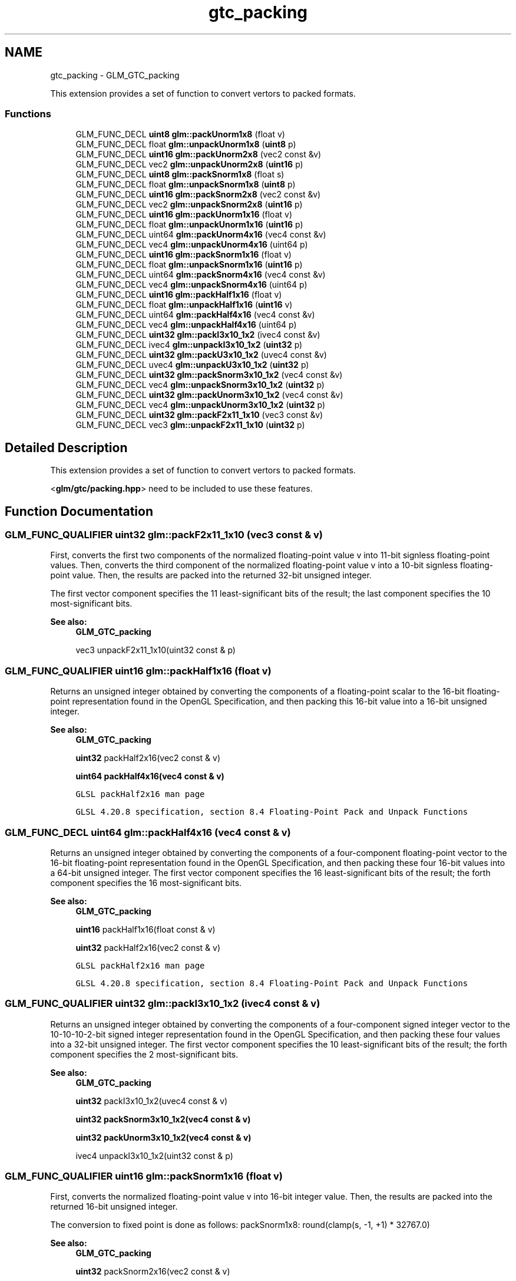 .TH "gtc_packing" 3 "Tue Nov 24 2015" "Version 0.0.0.1" "Fusion3D" \" -*- nroff -*-
.ad l
.nh
.SH NAME
gtc_packing \- GLM_GTC_packing
.PP
This extension provides a set of function to convert vertors to packed formats\&.  

.SS "Functions"

.in +1c
.ti -1c
.RI "GLM_FUNC_DECL \fBuint8\fP \fBglm::packUnorm1x8\fP (float v)"
.br
.ti -1c
.RI "GLM_FUNC_DECL float \fBglm::unpackUnorm1x8\fP (\fBuint8\fP p)"
.br
.ti -1c
.RI "GLM_FUNC_DECL \fBuint16\fP \fBglm::packUnorm2x8\fP (vec2 const &v)"
.br
.ti -1c
.RI "GLM_FUNC_DECL vec2 \fBglm::unpackUnorm2x8\fP (\fBuint16\fP p)"
.br
.ti -1c
.RI "GLM_FUNC_DECL \fBuint8\fP \fBglm::packSnorm1x8\fP (float s)"
.br
.ti -1c
.RI "GLM_FUNC_DECL float \fBglm::unpackSnorm1x8\fP (\fBuint8\fP p)"
.br
.ti -1c
.RI "GLM_FUNC_DECL \fBuint16\fP \fBglm::packSnorm2x8\fP (vec2 const &v)"
.br
.ti -1c
.RI "GLM_FUNC_DECL vec2 \fBglm::unpackSnorm2x8\fP (\fBuint16\fP p)"
.br
.ti -1c
.RI "GLM_FUNC_DECL \fBuint16\fP \fBglm::packUnorm1x16\fP (float v)"
.br
.ti -1c
.RI "GLM_FUNC_DECL float \fBglm::unpackUnorm1x16\fP (\fBuint16\fP p)"
.br
.ti -1c
.RI "GLM_FUNC_DECL uint64 \fBglm::packUnorm4x16\fP (vec4 const &v)"
.br
.ti -1c
.RI "GLM_FUNC_DECL vec4 \fBglm::unpackUnorm4x16\fP (uint64 p)"
.br
.ti -1c
.RI "GLM_FUNC_DECL \fBuint16\fP \fBglm::packSnorm1x16\fP (float v)"
.br
.ti -1c
.RI "GLM_FUNC_DECL float \fBglm::unpackSnorm1x16\fP (\fBuint16\fP p)"
.br
.ti -1c
.RI "GLM_FUNC_DECL uint64 \fBglm::packSnorm4x16\fP (vec4 const &v)"
.br
.ti -1c
.RI "GLM_FUNC_DECL vec4 \fBglm::unpackSnorm4x16\fP (uint64 p)"
.br
.ti -1c
.RI "GLM_FUNC_DECL \fBuint16\fP \fBglm::packHalf1x16\fP (float v)"
.br
.ti -1c
.RI "GLM_FUNC_DECL float \fBglm::unpackHalf1x16\fP (\fBuint16\fP v)"
.br
.ti -1c
.RI "GLM_FUNC_DECL uint64 \fBglm::packHalf4x16\fP (vec4 const &v)"
.br
.ti -1c
.RI "GLM_FUNC_DECL vec4 \fBglm::unpackHalf4x16\fP (uint64 p)"
.br
.ti -1c
.RI "GLM_FUNC_DECL \fBuint32\fP \fBglm::packI3x10_1x2\fP (ivec4 const &v)"
.br
.ti -1c
.RI "GLM_FUNC_DECL ivec4 \fBglm::unpackI3x10_1x2\fP (\fBuint32\fP p)"
.br
.ti -1c
.RI "GLM_FUNC_DECL \fBuint32\fP \fBglm::packU3x10_1x2\fP (uvec4 const &v)"
.br
.ti -1c
.RI "GLM_FUNC_DECL uvec4 \fBglm::unpackU3x10_1x2\fP (\fBuint32\fP p)"
.br
.ti -1c
.RI "GLM_FUNC_DECL \fBuint32\fP \fBglm::packSnorm3x10_1x2\fP (vec4 const &v)"
.br
.ti -1c
.RI "GLM_FUNC_DECL vec4 \fBglm::unpackSnorm3x10_1x2\fP (\fBuint32\fP p)"
.br
.ti -1c
.RI "GLM_FUNC_DECL \fBuint32\fP \fBglm::packUnorm3x10_1x2\fP (vec4 const &v)"
.br
.ti -1c
.RI "GLM_FUNC_DECL vec4 \fBglm::unpackUnorm3x10_1x2\fP (\fBuint32\fP p)"
.br
.ti -1c
.RI "GLM_FUNC_DECL \fBuint32\fP \fBglm::packF2x11_1x10\fP (vec3 const &v)"
.br
.ti -1c
.RI "GLM_FUNC_DECL vec3 \fBglm::unpackF2x11_1x10\fP (\fBuint32\fP p)"
.br
.in -1c
.SH "Detailed Description"
.PP 
This extension provides a set of function to convert vertors to packed formats\&. 

<\fBglm/gtc/packing\&.hpp\fP> need to be included to use these features\&. 
.SH "Function Documentation"
.PP 
.SS "GLM_FUNC_QUALIFIER \fBuint32\fP glm::packF2x11_1x10 (vec3 const & v)"
First, converts the first two components of the normalized floating-point value v into 11-bit signless floating-point values\&. Then, converts the third component of the normalized floating-point value v into a 10-bit signless floating-point value\&. Then, the results are packed into the returned 32-bit unsigned integer\&.
.PP
The first vector component specifies the 11 least-significant bits of the result; the last component specifies the 10 most-significant bits\&.
.PP
\fBSee also:\fP
.RS 4
\fBGLM_GTC_packing\fP 
.PP
vec3 unpackF2x11_1x10(uint32 const & p) 
.RE
.PP

.SS "GLM_FUNC_QUALIFIER \fBuint16\fP glm::packHalf1x16 (float v)"
Returns an unsigned integer obtained by converting the components of a floating-point scalar to the 16-bit floating-point representation found in the OpenGL Specification, and then packing this 16-bit value into a 16-bit unsigned integer\&.
.PP
\fBSee also:\fP
.RS 4
\fBGLM_GTC_packing\fP 
.PP
\fBuint32\fP packHalf2x16(vec2 const & v) 
.PP
\fBuint64\fP \fBpackHalf4x16(vec4 const & v)\fP 
.PP
\fCGLSL packHalf2x16 man page\fP 
.PP
\fCGLSL 4\&.20\&.8 specification, section 8\&.4 Floating-Point Pack and Unpack Functions\fP 
.RE
.PP

.SS "GLM_FUNC_DECL uint64 glm::packHalf4x16 (vec4 const & v)"
Returns an unsigned integer obtained by converting the components of a four-component floating-point vector to the 16-bit floating-point representation found in the OpenGL Specification, and then packing these four 16-bit values into a 64-bit unsigned integer\&. The first vector component specifies the 16 least-significant bits of the result; the forth component specifies the 16 most-significant bits\&.
.PP
\fBSee also:\fP
.RS 4
\fBGLM_GTC_packing\fP 
.PP
\fBuint16\fP packHalf1x16(float const & v) 
.PP
\fBuint32\fP packHalf2x16(vec2 const & v) 
.PP
\fCGLSL packHalf2x16 man page\fP 
.PP
\fCGLSL 4\&.20\&.8 specification, section 8\&.4 Floating-Point Pack and Unpack Functions\fP 
.RE
.PP

.SS "GLM_FUNC_QUALIFIER \fBuint32\fP glm::packI3x10_1x2 (ivec4 const & v)"
Returns an unsigned integer obtained by converting the components of a four-component signed integer vector to the 10-10-10-2-bit signed integer representation found in the OpenGL Specification, and then packing these four values into a 32-bit unsigned integer\&. The first vector component specifies the 10 least-significant bits of the result; the forth component specifies the 2 most-significant bits\&.
.PP
\fBSee also:\fP
.RS 4
\fBGLM_GTC_packing\fP 
.PP
\fBuint32\fP packI3x10_1x2(uvec4 const & v) 
.PP
\fBuint32\fP \fBpackSnorm3x10_1x2(vec4 const & v)\fP 
.PP
\fBuint32\fP \fBpackUnorm3x10_1x2(vec4 const & v)\fP 
.PP
ivec4 unpackI3x10_1x2(uint32 const & p) 
.RE
.PP

.SS "GLM_FUNC_QUALIFIER \fBuint16\fP glm::packSnorm1x16 (float v)"
First, converts the normalized floating-point value v into 16-bit integer value\&. Then, the results are packed into the returned 16-bit unsigned integer\&.
.PP
The conversion to fixed point is done as follows: packSnorm1x8: round(clamp(s, -1, +1) * 32767\&.0)
.PP
\fBSee also:\fP
.RS 4
\fBGLM_GTC_packing\fP 
.PP
\fBuint32\fP packSnorm2x16(vec2 const & v) 
.PP
\fBuint64\fP \fBpackSnorm4x16(vec4 const & v)\fP 
.PP
\fCGLSL packSnorm4x8 man page\fP 
.PP
\fCGLSL 4\&.20\&.8 specification, section 8\&.4 Floating-Point Pack and Unpack Functions\fP 
.RE
.PP

.SS "GLM_FUNC_QUALIFIER \fBuint8\fP glm::packSnorm1x8 (float s)"
First, converts the normalized floating-point value v into 8-bit integer value\&. Then, the results are packed into the returned 8-bit unsigned integer\&.
.PP
The conversion to fixed point is done as follows: packSnorm1x8: round(clamp(s, -1, +1) * 127\&.0)
.PP
\fBSee also:\fP
.RS 4
\fBGLM_GTC_packing\fP 
.PP
\fBuint16\fP \fBpackSnorm2x8(vec2 const & v)\fP 
.PP
\fBuint32\fP packSnorm4x8(vec4 const & v) 
.PP
\fCGLSL packSnorm4x8 man page\fP 
.PP
\fCGLSL 4\&.20\&.8 specification, section 8\&.4 Floating-Point Pack and Unpack Functions\fP 
.RE
.PP

.SS "GLM_FUNC_QUALIFIER \fBuint16\fP glm::packSnorm2x8 (vec2 const & v)"
First, converts each component of the normalized floating-point value v into 8-bit integer values\&. Then, the results are packed into the returned 16-bit unsigned integer\&.
.PP
The conversion for component c of v to fixed point is done as follows: packSnorm2x8: round(clamp(c, -1, +1) * 127\&.0)
.PP
The first component of the vector will be written to the least significant bits of the output; the last component will be written to the most significant bits\&.
.PP
\fBSee also:\fP
.RS 4
\fBGLM_GTC_packing\fP 
.PP
\fBuint8\fP packSnorm1x8(float const & v) 
.PP
\fBuint32\fP packSnorm4x8(vec4 const & v) 
.PP
\fCGLSL packSnorm4x8 man page\fP 
.PP
\fCGLSL 4\&.20\&.8 specification, section 8\&.4 Floating-Point Pack and Unpack Functions\fP 
.RE
.PP

.SS "GLM_FUNC_QUALIFIER \fBuint32\fP glm::packSnorm3x10_1x2 (vec4 const & v)"
First, converts the first three components of the normalized floating-point value v into 10-bit signed integer values\&. Then, converts the forth component of the normalized floating-point value v into 2-bit signed integer values\&. Then, the results are packed into the returned 32-bit unsigned integer\&.
.PP
The conversion for component c of v to fixed point is done as follows: packSnorm3x10_1x2(xyz): round(clamp(c, -1, +1) * 511\&.0) packSnorm3x10_1x2(w): round(clamp(c, -1, +1) * 1\&.0)
.PP
The first vector component specifies the 10 least-significant bits of the result; the forth component specifies the 2 most-significant bits\&.
.PP
\fBSee also:\fP
.RS 4
\fBGLM_GTC_packing\fP 
.PP
vec4 unpackSnorm3x10_1x2(uint32 const & p) 
.PP
\fBuint32\fP \fBpackUnorm3x10_1x2(vec4 const & v)\fP 
.PP
\fBuint32\fP \fBpackU3x10_1x2(uvec4 const & v)\fP 
.PP
\fBuint32\fP \fBpackI3x10_1x2(ivec4 const & v)\fP 
.RE
.PP

.SS "GLM_FUNC_QUALIFIER uint64 glm::packSnorm4x16 (vec4 const & v)"
First, converts each component of the normalized floating-point value v into 16-bit integer values\&. Then, the results are packed into the returned 64-bit unsigned integer\&.
.PP
The conversion for component c of v to fixed point is done as follows: packSnorm2x8: round(clamp(c, -1, +1) * 32767\&.0)
.PP
The first component of the vector will be written to the least significant bits of the output; the last component will be written to the most significant bits\&.
.PP
\fBSee also:\fP
.RS 4
\fBGLM_GTC_packing\fP 
.PP
\fBuint16\fP packSnorm1x16(float const & v) 
.PP
\fBuint32\fP packSnorm2x16(vec2 const & v) 
.PP
\fCGLSL packSnorm4x8 man page\fP 
.PP
\fCGLSL 4\&.20\&.8 specification, section 8\&.4 Floating-Point Pack and Unpack Functions\fP 
.RE
.PP

.SS "GLM_FUNC_QUALIFIER \fBuint32\fP glm::packU3x10_1x2 (uvec4 const & v)"
Returns an unsigned integer obtained by converting the components of a four-component unsigned integer vector to the 10-10-10-2-bit unsigned integer representation found in the OpenGL Specification, and then packing these four values into a 32-bit unsigned integer\&. The first vector component specifies the 10 least-significant bits of the result; the forth component specifies the 2 most-significant bits\&.
.PP
\fBSee also:\fP
.RS 4
\fBGLM_GTC_packing\fP 
.PP
\fBuint32\fP \fBpackI3x10_1x2(ivec4 const & v)\fP 
.PP
\fBuint32\fP \fBpackSnorm3x10_1x2(vec4 const & v)\fP 
.PP
\fBuint32\fP \fBpackUnorm3x10_1x2(vec4 const & v)\fP 
.PP
ivec4 unpackU3x10_1x2(uint32 const & p) 
.RE
.PP

.SS "GLM_FUNC_QUALIFIER \fBuint16\fP glm::packUnorm1x16 (float v)"
First, converts the normalized floating-point value v into a 16-bit integer value\&. Then, the results are packed into the returned 16-bit unsigned integer\&.
.PP
The conversion for component c of v to fixed point is done as follows: packUnorm1x16: round(clamp(c, 0, +1) * 65535\&.0)
.PP
\fBSee also:\fP
.RS 4
\fBGLM_GTC_packing\fP 
.PP
\fBuint16\fP packSnorm1x16(float const & v) 
.PP
\fBuint64\fP \fBpackSnorm4x16(vec4 const & v)\fP 
.PP
\fCGLSL packUnorm4x8 man page\fP 
.PP
\fCGLSL 4\&.20\&.8 specification, section 8\&.4 Floating-Point Pack and Unpack Functions\fP 
.RE
.PP

.SS "GLM_FUNC_QUALIFIER \fBuint8\fP glm::packUnorm1x8 (float v)"
First, converts the normalized floating-point value v into a 8-bit integer value\&. Then, the results are packed into the returned 8-bit unsigned integer\&.
.PP
The conversion for component c of v to fixed point is done as follows: packUnorm1x8: round(clamp(c, 0, +1) * 255\&.0)
.PP
\fBSee also:\fP
.RS 4
\fBGLM_GTC_packing\fP 
.PP
\fBuint16\fP \fBpackUnorm2x8(vec2 const & v)\fP 
.PP
\fBuint32\fP packUnorm4x8(vec4 const & v) 
.PP
\fCGLSL packUnorm4x8 man page\fP 
.PP
\fCGLSL 4\&.20\&.8 specification, section 8\&.4 Floating-Point Pack and Unpack Functions\fP 
.RE
.PP

.SS "GLM_FUNC_QUALIFIER \fBuint16\fP glm::packUnorm2x8 (vec2 const & v)"
First, converts each component of the normalized floating-point value v into 8-bit integer values\&. Then, the results are packed into the returned 16-bit unsigned integer\&.
.PP
The conversion for component c of v to fixed point is done as follows: packUnorm2x8: round(clamp(c, 0, +1) * 255\&.0)
.PP
The first component of the vector will be written to the least significant bits of the output; the last component will be written to the most significant bits\&.
.PP
\fBSee also:\fP
.RS 4
\fBGLM_GTC_packing\fP 
.PP
\fBuint8\fP packUnorm1x8(float const & v) 
.PP
\fBuint32\fP packUnorm4x8(vec4 const & v) 
.PP
\fCGLSL packUnorm4x8 man page\fP 
.PP
\fCGLSL 4\&.20\&.8 specification, section 8\&.4 Floating-Point Pack and Unpack Functions\fP 
.RE
.PP

.SS "GLM_FUNC_QUALIFIER \fBuint32\fP glm::packUnorm3x10_1x2 (vec4 const & v)"
First, converts the first three components of the normalized floating-point value v into 10-bit unsigned integer values\&. Then, converts the forth component of the normalized floating-point value v into 2-bit signed uninteger values\&. Then, the results are packed into the returned 32-bit unsigned integer\&.
.PP
The conversion for component c of v to fixed point is done as follows: packUnorm3x10_1x2(xyz): round(clamp(c, 0, +1) * 1023\&.0) packUnorm3x10_1x2(w): round(clamp(c, 0, +1) * 3\&.0)
.PP
The first vector component specifies the 10 least-significant bits of the result; the forth component specifies the 2 most-significant bits\&.
.PP
\fBSee also:\fP
.RS 4
\fBGLM_GTC_packing\fP 
.PP
vec4 unpackUnorm3x10_1x2(uint32 const & p) 
.PP
\fBuint32\fP \fBpackUnorm3x10_1x2(vec4 const & v)\fP 
.PP
\fBuint32\fP \fBpackU3x10_1x2(uvec4 const & v)\fP 
.PP
\fBuint32\fP \fBpackI3x10_1x2(ivec4 const & v)\fP 
.RE
.PP

.SS "GLM_FUNC_QUALIFIER uint64 glm::packUnorm4x16 (vec4 const & v)"
First, converts each component of the normalized floating-point value v into 16-bit integer values\&. Then, the results are packed into the returned 64-bit unsigned integer\&.
.PP
The conversion for component c of v to fixed point is done as follows: packUnorm4x16: round(clamp(c, 0, +1) * 65535\&.0)
.PP
The first component of the vector will be written to the least significant bits of the output; the last component will be written to the most significant bits\&.
.PP
\fBSee also:\fP
.RS 4
\fBGLM_GTC_packing\fP 
.PP
\fBuint16\fP packUnorm1x16(float const & v) 
.PP
\fBuint32\fP packUnorm2x16(vec2 const & v) 
.PP
\fCGLSL packUnorm4x8 man page\fP 
.PP
\fCGLSL 4\&.20\&.8 specification, section 8\&.4 Floating-Point Pack and Unpack Functions\fP 
.RE
.PP

.SS "GLM_FUNC_QUALIFIER vec3 glm::unpackF2x11_1x10 (\fBuint32\fP p)"
First, unpacks a single 32-bit unsigned integer p into two 11-bit signless floating-point values and one 10-bit signless floating-point value \&. Then, each component is converted to a normalized floating-point value to generate the returned three-component vector\&.
.PP
The first component of the returned vector will be extracted from the least significant bits of the input; the last component will be extracted from the most significant bits\&.
.PP
\fBSee also:\fP
.RS 4
\fBGLM_GTC_packing\fP 
.PP
\fBuint32\fP \fBpackF2x11_1x10(vec3 const & v)\fP 
.RE
.PP

.SS "GLM_FUNC_QUALIFIER float glm::unpackHalf1x16 (\fBuint16\fP v)"
Returns a floating-point scalar with components obtained by unpacking a 16-bit unsigned integer into a 16-bit value, interpreted as a 16-bit floating-point number according to the OpenGL Specification, and converting it to 32-bit floating-point values\&.
.PP
\fBSee also:\fP
.RS 4
\fBGLM_GTC_packing\fP 
.PP
vec2 unpackHalf2x16(uint32 const & v) 
.PP
vec4 unpackHalf4x16(uint64 const & v) 
.PP
\fCGLSL unpackHalf2x16 man page\fP 
.PP
\fCGLSL 4\&.20\&.8 specification, section 8\&.4 Floating-Point Pack and Unpack Functions\fP 
.RE
.PP

.SS "GLM_FUNC_QUALIFIER glm::vec4 glm::unpackHalf4x16 (\fBuint64\fP p)"
Returns a four-component floating-point vector with components obtained by unpacking a 64-bit unsigned integer into four 16-bit values, interpreting those values as 16-bit floating-point numbers according to the OpenGL Specification, and converting them to 32-bit floating-point values\&. The first component of the vector is obtained from the 16 least-significant bits of v; the forth component is obtained from the 16 most-significant bits of v\&.
.PP
\fBSee also:\fP
.RS 4
\fBGLM_GTC_packing\fP 
.PP
float unpackHalf1x16(uint16 const & v) 
.PP
vec2 unpackHalf2x16(uint32 const & v) 
.PP
\fCGLSL unpackHalf2x16 man page\fP 
.PP
\fCGLSL 4\&.20\&.8 specification, section 8\&.4 Floating-Point Pack and Unpack Functions\fP 
.RE
.PP

.SS "GLM_FUNC_QUALIFIER ivec4 glm::unpackI3x10_1x2 (\fBuint32\fP p)"
Unpacks a single 32-bit unsigned integer p into three 10-bit and one 2-bit signed integers\&.
.PP
The first component of the returned vector will be extracted from the least significant bits of the input; the last component will be extracted from the most significant bits\&.
.PP
\fBSee also:\fP
.RS 4
\fBGLM_GTC_packing\fP 
.PP
\fBuint32\fP \fBpackU3x10_1x2(uvec4 const & v)\fP 
.PP
vec4 unpackSnorm3x10_1x2(uint32 const & p); 
.PP
uvec4 unpackI3x10_1x2(uint32 const & p); 
.RE
.PP

.SS "GLM_FUNC_QUALIFIER float glm::unpackSnorm1x16 (\fBuint16\fP p)"
First, unpacks a single 16-bit unsigned integer p into a single 16-bit signed integers\&. Then, each component is converted to a normalized floating-point value to generate the returned scalar\&.
.PP
The conversion for unpacked fixed-point value f to floating point is done as follows: unpackSnorm1x16: clamp(f / 32767\&.0, -1, +1)
.PP
\fBSee also:\fP
.RS 4
\fBGLM_GTC_packing\fP 
.PP
vec2 unpackSnorm2x16(uint32 p) 
.PP
vec4 \fBunpackSnorm4x16(uint64 p)\fP 
.PP
\fCGLSL unpackSnorm4x8 man page\fP 
.PP
\fCGLSL 4\&.20\&.8 specification, section 8\&.4 Floating-Point Pack and Unpack Functions\fP 
.RE
.PP

.SS "GLM_FUNC_QUALIFIER float glm::unpackSnorm1x8 (\fBuint8\fP p)"
First, unpacks a single 8-bit unsigned integer p into a single 8-bit signed integers\&. Then, the value is converted to a normalized floating-point value to generate the returned scalar\&.
.PP
The conversion for unpacked fixed-point value f to floating point is done as follows: unpackSnorm1x8: clamp(f / 127\&.0, -1, +1)
.PP
\fBSee also:\fP
.RS 4
\fBGLM_GTC_packing\fP 
.PP
vec2 \fBunpackSnorm2x8(uint16 p)\fP 
.PP
vec4 unpackSnorm4x8(uint32 p) 
.PP
\fCGLSL unpackSnorm4x8 man page\fP 
.PP
\fCGLSL 4\&.20\&.8 specification, section 8\&.4 Floating-Point Pack and Unpack Functions\fP 
.RE
.PP

.SS "GLM_FUNC_QUALIFIER vec2 glm::unpackSnorm2x8 (\fBuint16\fP p)"
First, unpacks a single 16-bit unsigned integer p into a pair of 8-bit signed integers\&. Then, each component is converted to a normalized floating-point value to generate the returned two-component vector\&.
.PP
The conversion for unpacked fixed-point value f to floating point is done as follows: unpackSnorm2x8: clamp(f / 127\&.0, -1, +1)
.PP
The first component of the returned vector will be extracted from the least significant bits of the input; the last component will be extracted from the most significant bits\&.
.PP
\fBSee also:\fP
.RS 4
\fBGLM_GTC_packing\fP 
.PP
float \fBunpackSnorm1x8(uint8 p)\fP 
.PP
vec4 unpackSnorm4x8(uint32 p) 
.PP
\fCGLSL unpackSnorm4x8 man page\fP 
.PP
\fCGLSL 4\&.20\&.8 specification, section 8\&.4 Floating-Point Pack and Unpack Functions\fP 
.RE
.PP

.SS "GLM_FUNC_QUALIFIER vec4 glm::unpackSnorm3x10_1x2 (\fBuint32\fP p)"
First, unpacks a single 32-bit unsigned integer p into four 16-bit signed integers\&. Then, each component is converted to a normalized floating-point value to generate the returned four-component vector\&.
.PP
The conversion for unpacked fixed-point value f to floating point is done as follows: unpackSnorm3x10_1x2(xyz): clamp(f / 511\&.0, -1, +1) unpackSnorm3x10_1x2(w): clamp(f / 511\&.0, -1, +1)
.PP
The first component of the returned vector will be extracted from the least significant bits of the input; the last component will be extracted from the most significant bits\&.
.PP
\fBSee also:\fP
.RS 4
\fBGLM_GTC_packing\fP 
.PP
\fBuint32\fP \fBpackSnorm3x10_1x2(vec4 const & v)\fP 
.PP
vec4 unpackUnorm3x10_1x2(uint32 const & p)) 
.PP
uvec4 unpackI3x10_1x2(uint32 const & p) 
.PP
uvec4 unpackU3x10_1x2(uint32 const & p) 
.RE
.PP

.SS "GLM_FUNC_QUALIFIER vec4 glm::unpackSnorm4x16 (\fBuint64\fP p)"
First, unpacks a single 64-bit unsigned integer p into four 16-bit signed integers\&. Then, each component is converted to a normalized floating-point value to generate the returned four-component vector\&.
.PP
The conversion for unpacked fixed-point value f to floating point is done as follows: unpackSnorm4x16: clamp(f / 32767\&.0, -1, +1)
.PP
The first component of the returned vector will be extracted from the least significant bits of the input; the last component will be extracted from the most significant bits\&.
.PP
\fBSee also:\fP
.RS 4
\fBGLM_GTC_packing\fP 
.PP
float \fBunpackSnorm1x16(uint16 p)\fP 
.PP
vec2 unpackSnorm2x16(uint32 p) 
.PP
\fCGLSL unpackSnorm4x8 man page\fP 
.PP
\fCGLSL 4\&.20\&.8 specification, section 8\&.4 Floating-Point Pack and Unpack Functions\fP 
.RE
.PP

.SS "GLM_FUNC_QUALIFIER uvec4 glm::unpackU3x10_1x2 (\fBuint32\fP p)"
Unpacks a single 32-bit unsigned integer p into three 10-bit and one 2-bit unsigned integers\&.
.PP
The first component of the returned vector will be extracted from the least significant bits of the input; the last component will be extracted from the most significant bits\&.
.PP
\fBSee also:\fP
.RS 4
\fBGLM_GTC_packing\fP 
.PP
\fBuint32\fP \fBpackU3x10_1x2(uvec4 const & v)\fP 
.PP
vec4 unpackSnorm3x10_1x2(uint32 const & p); 
.PP
uvec4 unpackI3x10_1x2(uint32 const & p); 
.RE
.PP

.SS "GLM_FUNC_QUALIFIER float glm::unpackUnorm1x16 (\fBuint16\fP p)"
First, unpacks a single 16-bit unsigned integer p into a of 16-bit unsigned integers\&. Then, the value is converted to a normalized floating-point value to generate the returned scalar\&.
.PP
The conversion for unpacked fixed-point value f to floating point is done as follows: unpackUnorm1x16: f / 65535\&.0
.PP
\fBSee also:\fP
.RS 4
\fBGLM_GTC_packing\fP 
.PP
vec2 unpackUnorm2x16(uint32 p) 
.PP
vec4 \fBunpackUnorm4x16(uint64 p)\fP 
.PP
\fCGLSL unpackUnorm2x16 man page\fP 
.PP
\fCGLSL 4\&.20\&.8 specification, section 8\&.4 Floating-Point Pack and Unpack Functions\fP 
.RE
.PP

.SS "GLM_FUNC_QUALIFIER float glm::unpackUnorm1x8 (\fBuint8\fP p)"
Convert a single 8-bit integer to a normalized floating-point value\&.
.PP
The conversion for unpacked fixed-point value f to floating point is done as follows: unpackUnorm4x8: f / 255\&.0
.PP
\fBSee also:\fP
.RS 4
\fBGLM_GTC_packing\fP 
.PP
vec2 \fBunpackUnorm2x8(uint16 p)\fP 
.PP
vec4 unpackUnorm4x8(uint32 p) 
.PP
\fCGLSL unpackUnorm4x8 man page\fP 
.PP
\fCGLSL 4\&.20\&.8 specification, section 8\&.4 Floating-Point Pack and Unpack Functions\fP 
.RE
.PP

.SS "GLM_FUNC_QUALIFIER vec2 glm::unpackUnorm2x8 (\fBuint16\fP p)"
First, unpacks a single 16-bit unsigned integer p into a pair of 8-bit unsigned integers\&. Then, each component is converted to a normalized floating-point value to generate the returned two-component vector\&.
.PP
The conversion for unpacked fixed-point value f to floating point is done as follows: unpackUnorm4x8: f / 255\&.0
.PP
The first component of the returned vector will be extracted from the least significant bits of the input; the last component will be extracted from the most significant bits\&.
.PP
\fBSee also:\fP
.RS 4
\fBGLM_GTC_packing\fP 
.PP
float \fBunpackUnorm1x8(uint8 v)\fP 
.PP
vec4 unpackUnorm4x8(uint32 p) 
.PP
\fCGLSL unpackUnorm4x8 man page\fP 
.PP
\fCGLSL 4\&.20\&.8 specification, section 8\&.4 Floating-Point Pack and Unpack Functions\fP 
.RE
.PP

.SS "GLM_FUNC_QUALIFIER vec4 glm::unpackUnorm3x10_1x2 (\fBuint32\fP p)"
First, unpacks a single 32-bit unsigned integer p into four 16-bit signed integers\&. Then, each component is converted to a normalized floating-point value to generate the returned four-component vector\&.
.PP
The conversion for unpacked fixed-point value f to floating point is done as follows: unpackSnorm3x10_1x2(xyz): clamp(f / 1023\&.0, 0, +1) unpackSnorm3x10_1x2(w): clamp(f / 3\&.0, 0, +1)
.PP
The first component of the returned vector will be extracted from the least significant bits of the input; the last component will be extracted from the most significant bits\&.
.PP
\fBSee also:\fP
.RS 4
\fBGLM_GTC_packing\fP 
.PP
\fBuint32\fP \fBpackSnorm3x10_1x2(vec4 const & v)\fP 
.PP
vec4 unpackInorm3x10_1x2(uint32 const & p)) 
.PP
uvec4 unpackI3x10_1x2(uint32 const & p) 
.PP
uvec4 unpackU3x10_1x2(uint32 const & p) 
.RE
.PP

.SS "GLM_FUNC_QUALIFIER vec4 glm::unpackUnorm4x16 (\fBuint64\fP p)"
First, unpacks a single 64-bit unsigned integer p into four 16-bit unsigned integers\&. Then, each component is converted to a normalized floating-point value to generate the returned four-component vector\&.
.PP
The conversion for unpacked fixed-point value f to floating point is done as follows: unpackUnormx4x16: f / 65535\&.0
.PP
The first component of the returned vector will be extracted from the least significant bits of the input; the last component will be extracted from the most significant bits\&.
.PP
\fBSee also:\fP
.RS 4
\fBGLM_GTC_packing\fP 
.PP
float \fBunpackUnorm1x16(uint16 p)\fP 
.PP
vec2 unpackUnorm2x16(uint32 p) 
.PP
\fCGLSL unpackUnorm2x16 man page\fP 
.PP
\fCGLSL 4\&.20\&.8 specification, section 8\&.4 Floating-Point Pack and Unpack Functions\fP 
.RE
.PP

.SH "Author"
.PP 
Generated automatically by Doxygen for Fusion3D from the source code\&.
